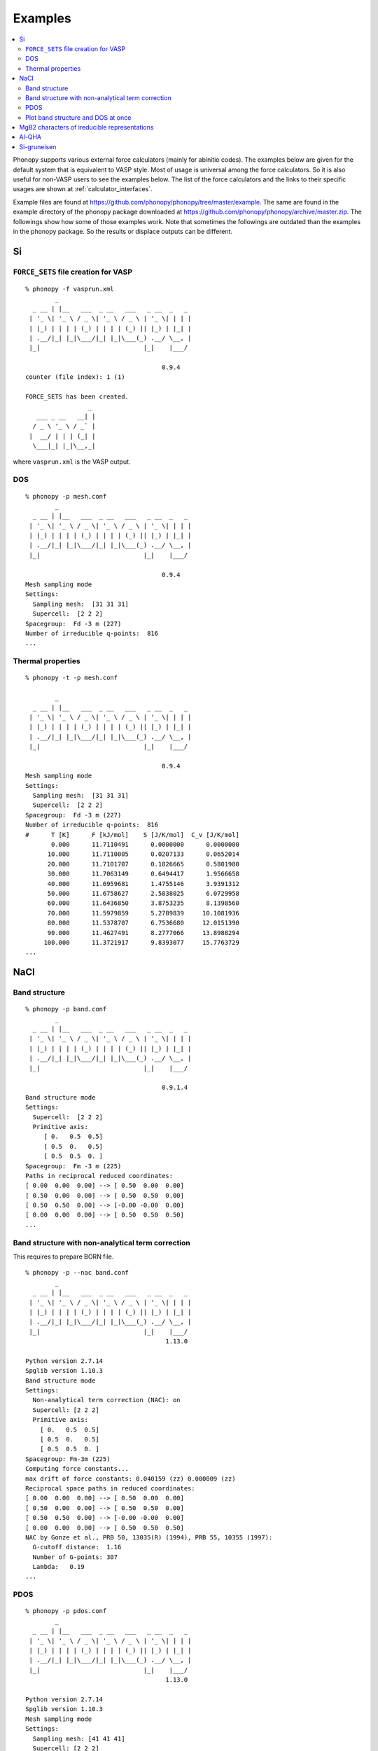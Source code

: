 .. _examples_link:

Examples
========

.. contents::
   :depth: 2
   :local:

Phonopy supports various external force calculators (mainly for
abinitio codes). The examples below are given for the default system
that is equivalent to VASP style. Most of usage is universal among the
force calculators. So it is also useful for non-VASP users to see the
examples below. The list of the force calculators and the links to
their specific usages are shown at :ref:`calculator_interfaces`.

Example files are found at
https://github.com/phonopy/phonopy/tree/master/example. The same are
found in the example directory of the phonopy package downloaded at
https://github.com/phonopy/phonopy/archive/master.zip. The followings
show how some of those examples work. Note that sometimes the
followings are outdated than the examples in the phonopy package. So
the results or displace outputs can be different.


Si
---

``FORCE_SETS`` file creation for VASP
~~~~~~~~~~~~~~~~~~~~~~~~~~~~~~~~~~~~~~

::

   % phonopy -f vasprun.xml
           _
     _ __ | |__   ___  _ __   ___   _ __  _   _
    | '_ \| '_ \ / _ \| '_ \ / _ \ | '_ \| | | |
    | |_) | | | | (_) | | | | (_) || |_) | |_| |
    | .__/|_| |_|\___/|_| |_|\___(_) .__/ \__, |
    |_|                            |_|    |___/

                                        0.9.4
   counter (file index): 1 (1)

   FORCE_SETS has been created.
                    _
      ___ _ __   __| |
     / _ \ '_ \ / _` |
    |  __/ | | | (_| |
     \___|_| |_|\__,_|


where ``vasprun.xml`` is the VASP output.

DOS
~~~~

::

   % phonopy -p mesh.conf
           _
     _ __ | |__   ___  _ __   ___   _ __  _   _
    | '_ \| '_ \ / _ \| '_ \ / _ \ | '_ \| | | |
    | |_) | | | | (_) | | | | (_) || |_) | |_| |
    | .__/|_| |_|\___/|_| |_|\___(_) .__/ \__, |
    |_|                            |_|    |___/

                                        0.9.4
   Mesh sampling mode
   Settings:
     Sampling mesh:  [31 31 31]
     Supercell:  [2 2 2]
   Spacegroup:  Fd -3 m (227)
   Number of irreducible q-points:  816
   ...

.. |Si-DOS| image:: Si-DOS.png
            :width: 50%

|Si-DOS|


Thermal properties
~~~~~~~~~~~~~~~~~~

::

   % phonopy -t -p mesh.conf

           _
     _ __ | |__   ___  _ __   ___   _ __  _   _
    | '_ \| '_ \ / _ \| '_ \ / _ \ | '_ \| | | |
    | |_) | | | | (_) | | | | (_) || |_) | |_| |
    | .__/|_| |_|\___/|_| |_|\___(_) .__/ \__, |
    |_|                            |_|    |___/

                                        0.9.4
   Mesh sampling mode
   Settings:
     Sampling mesh:  [31 31 31]
     Supercell:  [2 2 2]
   Spacegroup:  Fd -3 m (227)
   Number of irreducible q-points:  816
   #      T [K]      F [kJ/mol]    S [J/K/mol]  C_v [J/K/mol]
          0.000      11.7110491      0.0000000      0.0000000
         10.000      11.7110005      0.0207133      0.0652014
         20.000      11.7101707      0.1826665      0.5801980
         30.000      11.7063149      0.6494417      1.9566658
         40.000      11.6959681      1.4755146      3.9391312
         50.000      11.6758627      2.5838025      6.0729958
         60.000      11.6436850      3.8753235      8.1398560
         70.000      11.5979859      5.2789839     10.1081936
         80.000      11.5378707      6.7536680     12.0151390
         90.000      11.4627491      8.2777066     13.8988294
        100.000      11.3721917      9.8393077     15.7763729
   ...


.. |Si-props| image:: Si-props.png
              :width: 50%

|Si-props|

NaCl
----

Band structure
~~~~~~~~~~~~~~

::

   % phonopy -p band.conf
           _
     _ __ | |__   ___  _ __   ___   _ __  _   _
    | '_ \| '_ \ / _ \| '_ \ / _ \ | '_ \| | | |
    | |_) | | | | (_) | | | | (_) || |_) | |_| |
    | .__/|_| |_|\___/|_| |_|\___(_) .__/ \__, |
    |_|                            |_|    |___/

                                        0.9.1.4
   Band structure mode
   Settings:
     Supercell:  [2 2 2]
     Primitive axis:
        [ 0.   0.5  0.5]
        [ 0.5  0.   0.5]
        [ 0.5  0.5  0. ]
   Spacegroup:  Fm -3 m (225)
   Paths in reciprocal reduced coordinates:
   [ 0.00  0.00  0.00] --> [ 0.50  0.00  0.00]
   [ 0.50  0.00  0.00] --> [ 0.50  0.50  0.00]
   [ 0.50  0.50  0.00] --> [-0.00 -0.00  0.00]
   [ 0.00  0.00  0.00] --> [ 0.50  0.50  0.50]
   ...

.. |NaCl-band| image:: NaCl-band.png
               :width: 50%

|NaCl-band|

Band structure with non-analytical term correction
~~~~~~~~~~~~~~~~~~~~~~~~~~~~~~~~~~~~~~~~~~~~~~~~~~

This requires to prepare BORN file.

::

   % phonopy -p --nac band.conf
           _
     _ __ | |__   ___  _ __   ___   _ __  _   _
    | '_ \| '_ \ / _ \| '_ \ / _ \ | '_ \| | | |
    | |_) | | | | (_) | | | | (_) || |_) | |_| |
    | .__/|_| |_|\___/|_| |_|\___(_) .__/ \__, |
    |_|                            |_|    |___/
                                         1.13.0

   Python version 2.7.14
   Spglib version 1.10.3
   Band structure mode
   Settings:
     Non-analytical term correction (NAC): on
     Supercell: [2 2 2]
     Primitive axis:
       [ 0.   0.5  0.5]
       [ 0.5  0.   0.5]
       [ 0.5  0.5  0. ]
   Spacegroup: Fm-3m (225)
   Computing force constants...
   max drift of force constants: 0.040159 (zz) 0.000009 (zz)
   Reciprocal space paths in reduced coordinates:
   [ 0.00  0.00  0.00] --> [ 0.50  0.00  0.00]
   [ 0.50  0.00  0.00] --> [ 0.50  0.50  0.00]
   [ 0.50  0.50  0.00] --> [-0.00 -0.00  0.00]
   [ 0.00  0.00  0.00] --> [ 0.50  0.50  0.50]
   NAC by Gonze et al., PRB 50, 13035(R) (1994), PRB 55, 10355 (1997):
     G-cutoff distance:  1.16
     Number of G-points: 307
     Lambda:   0.19
   ...

.. |NaCl-band-NAC| image:: NaCl-band-NAC.png
                   :width: 50%

|NaCl-band-NAC|


.. _example_pdos:

PDOS
~~~~~~~

::

   % phonopy -p pdos.conf
           _
     _ __ | |__   ___  _ __   ___   _ __  _   _
    | '_ \| '_ \ / _ \| '_ \ / _ \ | '_ \| | | |
    | |_) | | | | (_) | | | | (_) || |_) | |_| |
    | .__/|_| |_|\___/|_| |_|\___(_) .__/ \__, |
    |_|                            |_|    |___/
                                         1.13.0

   Python version 2.7.14
   Spglib version 1.10.3
   Mesh sampling mode
   Settings:
     Sampling mesh: [41 41 41]
     Supercell: [2 2 2]
     Primitive axis:
       [ 0.   0.5  0.5]
       [ 0.5  0.   0.5]
       [ 0.5  0.5  0. ]
   Spacegroup: Fm-3m (225)
   Computing force constants...
   max drift of force constants: 0.040159 (zz) 0.000009 (zz)
   Number of q-points on sampling mesh: 68921
   Calculating phonons on sampling mesh...
   ...

.. |NaCl-PDOS| image:: NaCl-PDOS.png
               :width: 50%

|NaCl-PDOS|

With non-analytical term correction, the PDOS may not change very much
because it mainly affects phonon modes in the reciprocal
region close to :math:`\Gamma` point.

::

   % phonopy --nac -p pdos.conf
           _
     _ __ | |__   ___  _ __   ___   _ __  _   _
    | '_ \| '_ \ / _ \| '_ \ / _ \ | '_ \| | | |
    | |_) | | | | (_) | | | | (_) || |_) | |_| |
    | .__/|_| |_|\___/|_| |_|\___(_) .__/ \__, |
    |_|                            |_|    |___/
                                         1.13.0

   Python version 2.7.14
   Spglib version 1.10.3
   Mesh sampling mode
   Settings:
     Non-analytical term correction (NAC): on
     Sampling mesh: [41 41 41]
     Supercell: [2 2 2]
     Primitive axis:
       [ 0.   0.5  0.5]
       [ 0.5  0.   0.5]
       [ 0.5  0.5  0. ]
   Spacegroup: Fm-3m (225)
   Computing force constants...
   max drift of force constants: 0.040159 (zz) 0.000009 (zz)
   Number of q-points on sampling mesh: 68921
   Calculating phonons on sampling mesh...
   NAC by Gonze et al., PRB 50, 13035(R) (1994), PRB 55, 10355 (1997):
     G-cutoff distance:  1.16
     Number of G-points: 307
     Lambda:   0.19
   ...

.. |NaCl-PDOS-nac| image:: NaCl-PDOS-nac.png
                   :width: 50%

|NaCl-PDOS-nac|

The above examples use a smearing method to calculate DOS. A linear
tetrahedron method can be also chosen. The obtained DOS shows sharper
profile than that given by the smearing method.

::

   % phonopy pdos.conf --nac --thm -p
           _
     _ __ | |__   ___  _ __   ___   _ __  _   _
    | '_ \| '_ \ / _ \| '_ \ / _ \ | '_ \| | | |
    | |_) | | | | (_) | | | | (_) || |_) | |_| |
    | .__/|_| |_|\___/|_| |_|\___(_) .__/ \__, |
    |_|                            |_|    |___/
                                         1.13.0

   Python version 2.7.14
   Spglib version 1.10.3
   Mesh sampling mode
   Settings:
     Non-analytical term correction (NAC): on
     Sampling mesh: [41 41 41]
     Supercell: [2 2 2]
     Primitive axis:
       [ 0.   0.5  0.5]
       [ 0.5  0.   0.5]
       [ 0.5  0.5  0. ]
   Spacegroup: Fm-3m (225)
   Computing force constants...
   max drift of force constants: 0.040159 (zz) 0.000009 (zz)
   Number of q-points on sampling mesh: 68921
   Calculating phonons on sampling mesh...
   NAC by Gonze et al., PRB 50, 13035(R) (1994), PRB 55, 10355 (1997):
     G-cutoff distance:  1.16
     Number of G-points: 307
     Lambda:   0.19
   ...

.. |NaCl-PDOS-thm-nac| image:: NaCl-PDOS-thm-nac.png
                       :width: 50%

|NaCl-PDOS-thm-nac|


Plot band structure and DOS at once
~~~~~~~~~~~~~~~~~~~~~~~~~~~~~~~~~~~~

Band structure and DOS or PDOS can be plotted on one figure together by

::

   % phonopy band-pdos.conf --nac  --thm -p
           _
     _ __ | |__   ___  _ __   ___   _ __  _   _
    | '_ \| '_ \ / _ \| '_ \ / _ \ | '_ \| | | |
    | |_) | | | | (_) | | | | (_) || |_) | |_| |
    | .__/|_| |_|\___/|_| |_|\___(_) .__/ \__, |
    |_|                            |_|    |___/
                                         1.13.0

   Python version 2.7.14
   Spglib version 1.10.3
   Band structure and mesh sampling mode
   Settings:
     Non-analytical term correction (NAC): on
     Sampling mesh: [41 41 41]
     Supercell: [2 2 2]
     Primitive axis:
       [ 0.   0.5  0.5]
       [ 0.5  0.   0.5]
       [ 0.5  0.5  0. ]
   Spacegroup: Fm-3m (225)
   Computing force constants...
   max drift of force constants: 0.040159 (zz) 0.000009 (zz)
   Reciprocal space paths in reduced coordinates:
   [ 0.00  0.00  0.00] --> [ 0.50  0.00  0.00]
   [ 0.50  0.00  0.00] --> [ 0.50  0.50  0.00]
   [ 0.50  0.50  0.00] --> [-0.00 -0.00  0.00]
   [ 0.00  0.00  0.00] --> [ 0.50  0.50  0.50]
   NAC by Gonze et al., PRB 50, 13035(R) (1994), PRB 55, 10355 (1997):
     G-cutoff distance:  1.16
     Number of G-points: 307
     Lambda:   0.19
   Number of q-points on sampling mesh: 68921
   Calculating phonons on sampling mesh...
   ...

.. |NaCl-band-PDOS-NAC| image:: NaCl-band-PDOS-NAC.png
                        :width: 50%

|NaCl-band-PDOS-NAC|

MgB2 characters of ireducible representations
----------------------------------------------

::

   % phonopy -f vasprun.xml-{001,002}
   % phonopy --dim="3 3 2" --irreps="0 0 0"
           _
     _ __ | |__   ___  _ __   ___   _ __  _   _
    | '_ \| '_ \ / _ \| '_ \ / _ \ | '_ \| | | |
    | |_) | | | | (_) | | | | (_) || |_) | |_| |
    | .__/|_| |_|\___/|_| |_|\___(_) .__/ \__, |
    |_|                            |_|    |___/
                                        1.11.10

   Python version 3.6.0
   Spglib version 1.9.9
   Ir-representation mode
   Settings:
     Supercell: [3 3 2]
   Spacegroup: P6/mmm (191)
   Computing force constants...

   -------------------------------
     Irreducible representations
   -------------------------------
   q-point: [ 0.  0.  0.]
   Point group: 6/mmm

   Original rotation matrices:

        1         2         3         4         5         6
    --------  --------  --------  --------  --------  --------
     1  0  0  -1  0  0   1 -1  0  -1  1  0   0 -1  0   0  1  0
     0  1  0   0 -1  0   1  0  0  -1  0  0   1 -1  0  -1  1  0
     0  0  1   0  0 -1   0  0  1   0  0 -1   0  0  1   0  0 -1

        7         8         9        10        11        12
    --------  --------  --------  --------  --------  --------
    -1  0  0   1  0  0  -1  1  0   1 -1  0   0  1  0   0 -1  0
     0 -1  0   0  1  0  -1  0  0   1  0  0  -1  1  0   1 -1  0
     0  0  1   0  0 -1   0  0  1   0  0 -1   0  0  1   0  0 -1

       13        14        15        16        17        18
    --------  --------  --------  --------  --------  --------
     0 -1  0   0  1  0  -1  0  0   1  0  0  -1  1  0   1 -1  0
    -1  0  0   1  0  0  -1  1  0   1 -1  0   0  1  0   0 -1  0
     0  0 -1   0  0  1   0  0 -1   0  0  1   0  0 -1   0  0  1

       19        20        21        22        23        24
    --------  --------  --------  --------  --------  --------
     0  1  0   0 -1  0   1  0  0  -1  0  0   1 -1  0  -1  1  0
     1  0  0  -1  0  0   1 -1  0  -1  1  0   0 -1  0   0  1  0
     0  0 -1   0  0  1   0  0 -1   0  0  1   0  0 -1   0  0  1

   Transformation matrix:

    1.000  0.000  0.000
    0.000  1.000  0.000
    0.000  0.000  1.000

   Rotation matrices by transformation matrix:

        E         i        C6        S3        C3        S6
    --------  --------  --------  --------  --------  --------
     1  0  0  -1  0  0   1 -1  0  -1  1  0   0 -1  0   0  1  0
     0  1  0   0 -1  0   1  0  0  -1  0  0   1 -1  0  -1  1  0
     0  0  1   0  0 -1   0  0  1   0  0 -1   0  0  1   0  0 -1

       C2        sgh       C3        S6        C6        S3
    --------  --------  --------  --------  --------  --------
    -1  0  0   1  0  0  -1  1  0   1 -1  0   0  1  0   0 -1  0
     0 -1  0   0  1  0  -1  0  0   1  0  0  -1  1  0   1 -1  0
     0  0  1   0  0 -1   0  0  1   0  0 -1   0  0  1   0  0 -1

       C2'       sgd      C2''       sgv       C2'       sgd
    --------  --------  --------  --------  --------  --------
     0 -1  0   0  1  0  -1  0  0   1  0  0  -1  1  0   1 -1  0
    -1  0  0   1  0  0  -1  1  0   1 -1  0   0  1  0   0 -1  0
     0  0 -1   0  0  1   0  0 -1   0  0  1   0  0 -1   0  0  1

      C2''       sgv       C2'       sgd      C2''       sgv
    --------  --------  --------  --------  --------  --------
     0  1  0   0 -1  0   1  0  0  -1  0  0   1 -1  0  -1  1  0
     1  0  0  -1  0  0   1 -1  0  -1  1  0   0 -1  0   0  1  0
     0  0 -1   0  0  1   0  0 -1   0  0  1   0  0 -1   0  0  1

   Character table:

     1 (  -0.019): A2u
       ( 1,   0.0) ( 1, 180.0) ( 1,   0.0) ( 1, 180.0) ( 1,   0.0) ( 1, 180.0)
       ( 1,   0.0) ( 1, 180.0) ( 1,   0.0) ( 1, 180.0) ( 1,   0.0) ( 1, 180.0)
       ( 1, 180.0) ( 1,   0.0) ( 1, 180.0) ( 1,   0.0) ( 1, 180.0) ( 1,   0.0)
       ( 1, 180.0) ( 1,   0.0) ( 1, 180.0) ( 1,   0.0) ( 1, 180.0) ( 1,   0.0)

     2 (   0.004): E1u
       ( 2,   0.0) ( 2, 180.0) ( 1,   0.0) ( 1, 180.0) ( 1, 180.0) ( 1,   0.0)
       ( 2, 180.0) ( 2,   0.0) ( 1, 180.0) ( 1,   0.0) ( 1,   0.0) ( 1, 180.0)
       ( 0,   0.0) ( 0,   0.0) ( 0,   0.0) ( 0,   0.0) ( 0,   0.0) ( 0,   0.0)
       ( 0,   0.0) ( 0,   0.0) ( 0,   0.0) ( 0,   0.0) ( 0,   0.0) ( 0,   0.0)

     4 (   9.953): E1u
       ( 2,   0.0) ( 2, 180.0) ( 1,   0.0) ( 1, 180.0) ( 1, 180.0) ( 1,   0.0)
       ( 2, 180.0) ( 2,   0.0) ( 1, 180.0) ( 1,   0.0) ( 1,   0.0) ( 1, 180.0)
       ( 0,   0.0) ( 0,   0.0) ( 0,   0.0) ( 0,   0.0) ( 0,   0.0) ( 0,   0.0)
       ( 0,   0.0) ( 0,   0.0) ( 0,   0.0) ( 0,   0.0) ( 0,   0.0) ( 0,   0.0)

     6 (  11.982): A2u
       ( 1,   0.0) ( 1, 180.0) ( 1,   0.0) ( 1, 180.0) ( 1,   0.0) ( 1, 180.0)
       ( 1,   0.0) ( 1, 180.0) ( 1,   0.0) ( 1, 180.0) ( 1,   0.0) ( 1, 180.0)
       ( 1, 180.0) ( 1,   0.0) ( 1, 180.0) ( 1,   0.0) ( 1, 180.0) ( 1,   0.0)
       ( 1, 180.0) ( 1,   0.0) ( 1, 180.0) ( 1,   0.0) ( 1, 180.0) ( 1,   0.0)

     7 (  17.269): E2g
       ( 2,   0.0) ( 2,   0.0) ( 1, 180.0) ( 1, 180.0) ( 1, 180.0) ( 1, 180.0)
       ( 2,   0.0) ( 2,   0.0) ( 1, 180.0) ( 1, 180.0) ( 1, 180.0) ( 1, 180.0)
       ( 0,   0.0) ( 0,   0.0) ( 0,   0.0) ( 0,   0.0) ( 0,   0.0) ( 0,   0.0)
       ( 0,   0.0) ( 0,   0.0) ( 0,   0.0) ( 0,   0.0) ( 0,   0.0) ( 0,   0.0)

     9 (  20.565): B2g
       ( 1,   0.0) ( 1,   0.0) ( 1, 180.0) ( 1, 180.0) ( 1,   0.0) ( 1,   0.0)
       ( 1, 180.0) ( 1, 180.0) ( 1,   0.0) ( 1,   0.0) ( 1, 180.0) ( 1, 180.0)
       ( 1, 180.0) ( 1, 180.0) ( 1,   0.0) ( 1,   0.0) ( 1, 180.0) ( 1, 180.0)
       ( 1,   0.0) ( 1,   0.0) ( 1, 180.0) ( 1, 180.0) ( 1,   0.0) ( 1,   0.0)

                    _
      ___ _ __   __| |
     / _ \ '_ \ / _` |
    |  __/ | | | (_| |
     \___|_| |_|\__,_|


Al-QHA
-------

::

   % phonopy-qha e-v.dat thermal_properties.yaml-{-{5..1},{0..5}} --sparse=50
   # Vinet EOS
   #          T           E_0           B_0          B'_0           V_0
         0.000000    -14.796263     75.231724      4.758283     66.697923
         2.000000    -14.796263     75.231723      4.758283     66.697923
         4.000000    -14.796263     75.231718      4.758284     66.697923
         6.000000    -14.796263     75.231695      4.758286     66.697924
         8.000000    -14.796263     75.231634      4.758294     66.697928
        10.000000    -14.796264     75.231510      4.758308     66.697934
   ...

.. |Al-QHA| image:: Al-QHA.png
            :width: 50%

|Al-QHA|


Si-gruneisen
-----------------------------

See :ref:`phonopy_gruneisen`.
